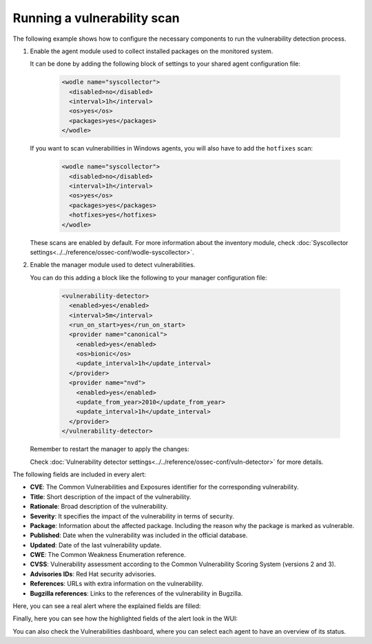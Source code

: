 .. Copyright (C) 2015, Wazuh, Inc.

.. meta::
  :description: Vulnerability Detection is one of the Wazuh capabilities. Here is an example of how to configure the necessary components to run the VD process.

.. _running_vu_scan:

Running a vulnerability scan
============================

The following example shows how to configure the necessary components to run the vulnerability detection process.

#. Enable the agent module used to collect installed packages on the monitored system.

   It can be done by adding the following block of settings to your shared agent configuration file:

      .. code-block:: xml

        <wodle name="syscollector">
          <disabled>no</disabled>
          <interval>1h</interval>
          <os>yes</os>
          <packages>yes</packages>
        </wodle>

   If you want to scan vulnerabilities in Windows agents, you will also have to add the ``hotfixes`` scan:

      .. code-block:: xml

        <wodle name="syscollector">
          <disabled>no</disabled>
          <interval>1h</interval>
          <os>yes</os>
          <packages>yes</packages>
          <hotfixes>yes</hotfixes>
        </wodle>

   These scans are enabled by default. For more information about the inventory module, check :doc:`Syscollector settings<../../reference/ossec-conf/wodle-syscollector>`.

#. Enable the manager module used to detect vulnerabilities.

   You can do this adding a block like the following to your manager configuration file:

      .. code-block:: xml

        <vulnerability-detector>
          <enabled>yes</enabled>
          <interval>5m</interval>
          <run_on_start>yes</run_on_start>
          <provider name="canonical">
            <enabled>yes</enabled>
            <os>bionic</os>
            <update_interval>1h</update_interval>
          </provider>
          <provider name="nvd">
            <enabled>yes</enabled>
            <update_from_year>2010</update_from_year>
            <update_interval>1h</update_interval>
          </provider>
        </vulnerability-detector>

   Remember to restart the manager to apply the changes:

   .. include:: /_templates/common/restart_manager.rst

   Check :doc:`Vulnerability detector settings<../../reference/ossec-conf/vuln-detector>` for more details.


The following fields are included in every alert:

- **CVE**: The Common Vulnerabilities and Exposures identifier for the corresponding vulnerability.
- **Title**: Short description of the impact of the vulnerability.
- **Rationale**: Broad description of the vulnerability.
- **Severity**: It specifies the impact of the vulnerability in terms of security.
- **Package**: Information about the affected package. Including the reason why the package is marked as vulnerable.
- **Published**: Date when the vulnerability was included in the official database.
- **Updated**: Date of the last vulnerability update.
- **CWE**: The Common Weakness Enumeration reference.
- **CVSS**: Vulnerability assessment according to the Common Vulnerability Scoring System (versions 2 and 3).
- **Advisories IDs**: Red Hat security advisories.
- **References**: URLs with extra information on the vulnerability.
- **Bugzilla references**: Links to the references of the vulnerability in Bugzilla.

Here, you can see a real alert where the explained fields are filled:

.. code-block:: none
    :emphasize-lines: 4,7,24,27
    :class: output

    ** Alert 1591945867.49829472: - vulnerability-detector,gdpr_IV_35.7.d,pci_dss_11.2.1,pci_dss_11.2.3,tsc_CC7.1,tsc_CC7.2,
    2020 Jun 12 07:11:07 (Debian) any->vulnerability-detector
    Rule: 23505 (level 10) -> 'CVE-2019-12735 affects vim'
    vulnerability.package.name: vim
    vulnerability.package.version: 2:8.0.0197-4+deb9u1
    vulnerability.package.architecture: amd64
    vulnerability.package.condition: Package less than 2:8.0.0197-4+deb9u2
    vulnerability.cvss.cvss2.vector.attack_vector: network
    vulnerability.cvss.cvss2.vector.access_complexity: medium
    vulnerability.cvss.cvss2.vector.authentication: none
    vulnerability.cvss.cvss2.vector.confidentiality_impact: complete
    vulnerability.cvss.cvss2.vector.integrity_impact: complete
    vulnerability.cvss.cvss2.vector.availability: complete
    vulnerability.cvss.cvss2.base_score: 9.300000
    vulnerability.cvss.cvss3.vector.attack_vector: local
    vulnerability.cvss.cvss3.vector.access_complexity: low
    vulnerability.cvss.cvss3.vector.privileges_required: none
    vulnerability.cvss.cvss3.vector.user_interaction: required
    vulnerability.cvss.cvss3.vector.scope: changed
    vulnerability.cvss.cvss3.vector.confidentiality_impact: high
    vulnerability.cvss.cvss3.vector.integrity_impact: high
    vulnerability.cvss.cvss3.vector.availability: high
    vulnerability.cvss.cvss3.base_score: 8.600000
    vulnerability.cve: CVE-2019-12735
    vulnerability.title: CVE-2019-12735
    vulnerability.rationale: getchar.c in Vim before 8.1.1365 and Neovim before 0.3.6 allows remote attackers to execute arbitrary OS commands via the :source! command in a modeline, as demonstrated by execute in Vim, and assert_fails or nvim_input in Neovim.
    vulnerability.severity: High
    vulnerability.published: 2019-06-05
    vulnerability.updated: 2019-06-13
    vulnerability.cwe_reference: CWE-78
    vulnerability.references: ["http://lists.opensuse.org/opensuse-security-announce/2019-06/msg00031.html", "http://lists.opensuse.org/opensuse-security-announce/2019-06/msg00036.html", "http://lists.opensuse.org/opensuse-security-announce/2019-06/msg00037.html", "http://lists.opensuse.org/opensuse-security-announce/2019-07/msg00034.html", "http://lists.opensuse.org/opensuse-security-announce/2019-07/msg00050.html", "http://lists.opensuse.org/opensuse-security-announce/2019-08/msg00075.html", "http://www.securityfocus.com/bid/108724", "https://access.redhat.com/errata/RHSA-2019:1619", "https://access.redhat.com/errata/RHSA-2019:1774", "https://access.redhat.com/errata/RHSA-2019:1793", "https://access.redhat.com/errata/RHSA-2019:1947", "https://bugs.debian.org/930020", "https://bugs.debian.org/930024", "https://github.com/neovim/neovim/pull/10082", "https://github.com/numirias/security/blob/master/doc/2019-06-04_ace-vim-neovim.md", "https://github.com/vim/vim/commit/53575521406739cf20bbe4e384d88e7dca11f040", "https://lists.debian.org/debian-lts-announce/2019/08/msg00003.html", "https://lists.fedoraproject.org/archives/list/package-announce@lists.fedoraproject.org/message/2BMDSHTF754TITC6AQJPCS5IRIDMMIM7/", "https://lists.fedoraproject.org/archives/list/package-announce@lists.fedoraproject.org/message/TRIRBC2YRGKPAWVRMZS4SZTGGCVRVZPR/", "https://seclists.org/bugtraq/2019/Jul/39", "https://seclists.org/bugtraq/2019/Jun/33", "https://security.gentoo.org/glsa/202003-04", "https://support.f5.com/csp/article/K93144355", "https://support.f5.com/csp/article/K93144355?utm_source=f5support&amp;utm_medium=RSS", "https://usn.ubuntu.com/4016-1/", "https://usn.ubuntu.com/4016-2/", "https://www.debian.org/security/2019/dsa-4467", "https://www.debian.org/security/2019/dsa-4487", "https://nvd.nist.gov/vuln/detail/CVE-2019-12735", "https://cve.mitre.org/cgi-bin/cvename.cgi?name=CVE-2019-12735"]
    vulnerability.assigner: cve@mitre.org
    vulnerability.cve_version: 4.0

Finally, here you can see how the highlighted fields of the alert look in the WUI:

.. thumbnail:: ../../../images/manual/vuln-detector/vuln-detector-alert.png
    :title: Vulnerability detector alert example
    :align: center
    :width: 100%

You can also check the Vulnerabilities dashboard, where you can select each agent to have an overview of its status. 

.. thumbnail:: /images/release-notes/4.3.0/packages-inventory.png
      :title: Vulnerability inventory
      :align: center